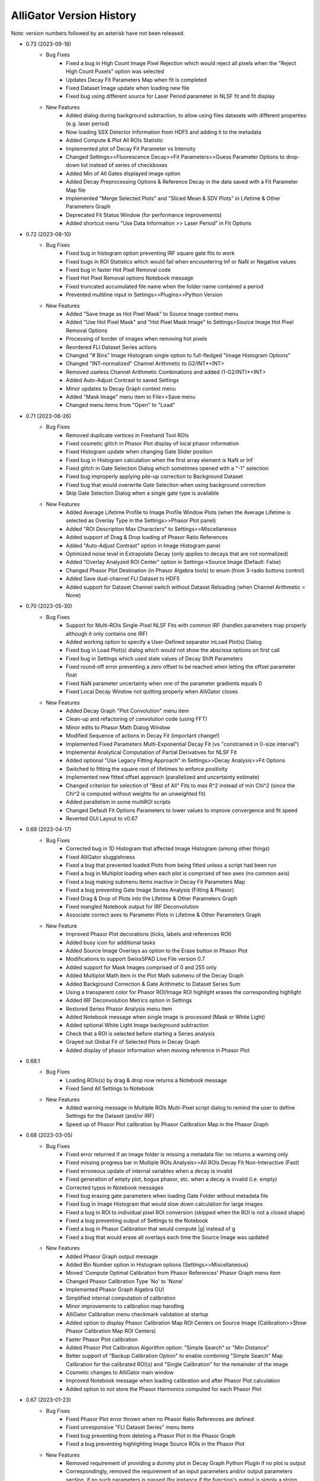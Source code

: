 .. _alligator-version-history:

.. Replace tabs with 4 space characters in the .txt version of this file
.. Remove tab/space in empty lines
.. Process with Tools_Format Version History .rst.vi

AlliGator Version History
=========================

Note: version numbers followed by an asterisk have not been released.

* 0.73 (2023-09-18)
    - Bug Fixes
        + Fixed a bug in High Count Image Pixel Rejection which would reject all pixels when the "Reject High Count Puxels" option was selected
        + Updates Decay Fit Parameters Map when fit is completed
        + Fixed Dataset Image update when loading new file
        + Fixed bug using different source for Laser Period parameter in NLSF fit and fit display

    - New Features
        + Added dialog during background subtraction, to allow using files datasets with different properties (e.g. laser period)
        + Now loading SSX Detector Information from HDF5 and adding it to the metadata
        + Added Compute & Plot All ROIs Statistic
        + Implemented plot of Decay Fit Parameter vs Intensity
        + Changed Settings>>Fluorescence Decay>>Fit Parameters>>Guess Parameter Options to drop-down list instead of series of checkboxes
        + Added Min of All Gates displayed image option
        + Added Decay Preprocessing Options & Reference Decay in the data saved with a  Fit Parameter Map file
        + Implemented "Merge Selected Plots" and "Sliced Mean & SDV Plots" in Lifetime & Other Parameters Graph
        + Deprecated Fit Status Window (for performance improvements)
        + Added shortcut menu "Use Data Information >> Laser Period" in Fit Options


* 0.72 (2023-08-10)
    - Bug Fixes
        + Fixed bug in histogram option preventing IRF square gate fits to work
        + Fixed bugs in ROI Statistics which would fail when encountering Inf or NaN or Negative values
        + Fixed bug in faster Hot Pixel Removal code
        + Fixed Hot Pixel Removal options Notebook message
        + Fixed truncated accumulated file name when the folder name contained a period
        + Prevented multiline input in Settings>>Plugins>>Python Version

    - New Features
        + Added "Save Image as Hot Pixel Mask" to Source Image context menu
        + Added "Use Hot Pixel Mask" and "Hot Pixel Mask Image" to Settings>Source Image Hot Pixel Removal Options
        + Processing of border of images when removing hot pixels
        + Reordered FLI Dataset Series actions
        + Changed "# Bins" Image Histogram single option to full-fledged "Image Histogram Options"
        + Changed "INT-normalized" Channel Arithmetic to G2/INT*<INT>
        + Removed useless Channel Arithmetic Combinations and added (1-G2/INT)*<INT>
        + Added Auto-Adjust Contrast to saved Settings
        + Minor updates to Decay Graph context menu
        + Added "Mask Image" menu item to File>>Save menu
        + Changed menu items from "Open" to "Load"

* 0.71 (2023-06-26)
    - Bug Fixes
        + Removed duplicate vertices in Freehand Tool ROIs
        + Fixed cosmetic glitch in Phasor Plot display of local phasor information
        + Fixed Histogram update when changing Gate Slider position
        + Fixed bug in Histogram calculation when the first array element is NaN or Inf
        + Fixed glitch in Gate Selection Dialog which sometimes opened with a "-1" selection
        + Fixed bug improperly applying pile-up correction to Background Dataset
        + Fixed bug that would overwrite Gate Selection when using background correction
        + Skip Gate Selection Dialog when a single gate type is available

    - New Features
        + Added Average Lifetime Profile to Image Profile Window Plots (when the Average Lifetime is selected as Overlay Type in the Settings>>Phasor Plot panel)
        + Added "ROI Description Max Characters" to Settings>>Miscellaneous
        + Added support of Drag & Drop loading of Phasor Ratio References
        + Added "Auto-Adjust Contrast" option in Image Histogram panel
        + Optimized noise level in Extrapolate Decay (only applies to decays that are not normalized)
        + Added "Overlay Analyzed ROI Center" option in Settings->Source Image (Default: False)
        + Changed Phasor Plot Destination (in Phasor Algebra tools) to enum (from 3-radio buttons control)
        + Added Save dual-channel FLI Dataset to HDF5
        + Added support for Dataset Channel switch without Dataset Reloading (when Channel Arithmetic = None)

* 0.70 (2023-05-30)
    - Bug Fixes
        + Support for Multi-ROIs Single-Pixel NLSF Fits with common IRF (handles parameters map properly although it only contains one IRF)
        + Added working option to specify a User-Defined separator inLoad Plot(s) Dialog
        + Fixed bug in Load Plot(s) dialog which would not show the abscissa options on first call
        + Fixed bug in Settings which used stale values of Decay Shift Parameters
        + Fixed round-off error preventing a zero offset to be reached when letting the offset parameter float
        + Fixed NaN parameter uncertainty when one of the parameter gradients equals 0
        + Fixed Local Decay Window not quitting properly when AlliGator closes

    - New Features
        + Added Decay Graph "Plot Convolution" menu item
        + Clean-up and refactoring of convolution code (using FFT)
        + Minor edits to Phasor Math Dialog Window
        + Modified Sequence of actions in Decay Fit (important change!)
        + Implemented Fixed Parameters Multi-Exponential Decay Fit (vs "constrained in 0-size interval")
        + Implemental Analytical Computation of Partial Derivatives for NLSF Fit
        + Added optional "Use Legacy Fitting Approach" in Settings>>Decay Analysis>>Fit Options
        + Switched to fitting the square root of lifetimes to enforce positivity
        + Implemented new fitted offset approach (parallelized and uncertainty estimate)
        + Changed criterion for selection of "Best of All" Fits to max R^2 instead of min Chi^2 (since the Chi^2 is computed without weights for an unweighted fit)
        + Added parallelism in some multiROI scripts
        + Changed Default Fit Options Parameters to lower values to improve convergence and fit speed
        + Reverted GUI Layout to v0.67

* 0.69 (2023-04-17)
    - Bug Fixes
        + Corrected bug in 1D Histogram that affected Image Histogram (among other things)
        + Fixed AlliGator sluggishness
        + Fixed a bug that prevented loaded Plots from being fitted unless a script had been run
        + Fixed a bug in Multiplot loading when each plot is comprised of two axes (no common axis)
        + Fixed a bug making submenu items inactive in Decay Fit Parameters Map
        + Fixed a bug preventing Gate Image Series Analysis (Fitting & Phasor)
        + Fixed Drag & Drop of Plots into the Lifetime & Other Parameters Graph
        + Fixed mangled Notebook output for IRF Deconvolution
        + Associate correct axes to Parameter Plots in Lifetime & Other Parameters Graph

    - New Feature
        + Improved Phasor Plot decorations (ticks, labels and references ROI)
        + Added busy icon for additional tasks
        + Added Source Image Overlays as option to the Erase button in Phasor Plot
        + Modifications to support SwissSPAD Live File version 0.7
        + Added support for Mask Images comprised of 0 and 255 only
        + Added Multiplot Math item in the Plot Math submenu of the Decay Graph
        + Added Background Correction & Gate Arithmetic to Dataset Series Sum
        + Using a transparent color for Phasor ROI/Image ROI highlight erases the corresponding highlight
        + Added IRF Deconvolution Metrics option in Settings
        + Restored Series Phasor Analysis menu item
        + Added Notebook message when single image is processed (Mask or White Light)
        + Added optional White Light Image background subtraction
        + Check that a ROI is selected before starting a Series analysis
        + Grayed out Global Fit of Selected Plots in Decay Graph
        + Added display of phasor information when moving reference in Phasor Plot

* 0.68.1
    - Bug Fixes
        + Loading ROIs(s) by drag & drop now returns a Notebook message
        + Fixed Send All Settings to Notebook

    - New Features
        + Added warning message in Multiple ROIs Multi-Pixel script dialog to remind the user to define Settings for the Dataset (and/or IRF)
        + Speed up of Phasor Plot calibration by Phasor Calibration Map in the Phasor Graph

* 0.68 (2023-03-05)
    - Bug Fixes
        + Fixed error returned if an image folder is missing a metadata file: no returns a warning only
        + Fixed missing progress bar in Multiple ROIs Analysis>>All ROIs Decay Fit Non-Interactive (Fast)
        + Fixed erroneous update of internal variables when a decay is invalid
        + Fixed generation of empty plot, bogus phasor, etc. when a decay is invalid (i.e. empty)
        + Corrected typos in Notebook messages
        + Fixed bug erasing gate parameters when loading Gate Folder without metadata file
        + Fixed bug in Image Histogram that would slow down calculation for large images
        + Fixed a bug in ROI to individual pixel ROI conversion (skipped when the ROI is not a closed shape)
        + Fixed a bug preventing output of Settings to the Notebook
        + Fixed a bug in Phasor Calibration that would compute |g| instead of g
        + Fixed a bug that would erase all overlays each time the Source Image was updated

    - New Features
        + Added Phasor Graph output message
        + Added Bin Number option in Histogram options (Settings>>Miscellaneous)
        + Moved 'Compute Optimal Calibration from Phasor References' Phasor Graph menu item
        + Changed Phasor Calibration Type 'No' to 'None'
        + Implemented Phasor Graph Algebra GUI
        + Simplified internal computation of calibration
        + Minor improvements to calibration map handling
        + AlliGator Calibration menu checkmark validation at startup
        + Added option to display Phasor Calibration Map ROI Centers on Source Image (Calibration>>Show Phasor Calibration Map ROI Centers)
        + Faster Phasor Plot calibration
        + Added Phasor Plot Calibration Algorithm option: "Simple Search" or "Min Distance"
        + Better support of "Backup Calibration Option" to enable combining "Simple Search" Map Calibration for the calibrated ROI(s) and "Single Calibration" for the remainder of the image
        + Cosmetic changes to AlliGator main window
        + Improved Notebook message when loading calibration and after Phasor Plot calculation
        + Added option to not store the Phasor Harmonics computed for each Phasor Plot


* 0.67 (2023-01-23)
    - Bug Fixes
        + Fixed Phasor Plot error thrown when no Phasor Ratio References are defined
        + Fixed unresponsive "FLI Dataset Series" menu items
        + Fixed bug preventing from deleting a Phasor Plot in the Phasor Graph
        + Fixed a bug preventing highlighting Image Source ROIs in the Phasor Plot

    - New Features
        + Removed requirement of providing a dummy plot in Decay Graph Python Plugin if no plot is output
        + Correspondingly, removed the requirement of an input parameters and/or output parameters section, if no such parameters is passed (for instance if the function's output is simply a string output to the Notebook, or a file, etc.)
        + Supports sending plots to other graphs than the Decay Graph (except the Phasor Graph)
        + Changed example Python Plugins script file names to XXX_Example.py to make it clear they are only examples
        + Added option to precede a Python Plugin idem menu by a separator, by starting the function's name with an underscore
        + Better error reporting for Python Plugins
        + Added "Process Multiple Plots" submenu to Decay Graph as a Python Script. First function: Linear Combination (Selected Plots).
        + Added Abort button and Progress Bar during FLI Dataset saving
        + Improved Notebook message after FLI Dataset saving
        + Made AlliGator window resizeable to allow larger Source Image display
        + Added New Decay plot message
        + Drag & Drop of files (or folder of images) still works but the target is now the Source Image (not any random location in the main AlliGator window). This works for both FLI Datasets (or Dataset Series) and plots, ROIs, phasor plots, calibration, etc. All should be dragged and dropped in the Source Image. AlliGator will figure out what type of file they are and dump them in the appropriate object.

* 0.66 (2022-12-31)
    - Bug Fix
        + Fixed a bug in Python Plugins.zipped archive preventing from updating outdated Plugins
    - New Features
        + Added Compute Average Lifetime to Decay Graph>>Process Plot menu
        + Added Average Lifetime Options to Settings>>Fluorescence Decay>>Advanced Decay Analysis
        + Added Positive constraint on extracted IRF, by replacing negative values Y by a normally distributed values in N(0,|Y|/3)
        + Added option to use a smoothed metrics for Optimal IRF Extraction
        + Added corresponding Savitzky-Golay parameters in Settings (Number of Side Points, Polynomial Order)
        + Added "Create Complementary ROI" function in the Source Image>>ROIs context menu
        + Added "[0-1]-Normalize Decay" option in Settings>>Fluorescence Decay>>Decay Pre-Processing and as a function in Decay Graph>>Process Plot context menu
        + Added "All ROIs Average Lifetimes" to FLI Dataset menu

* 0.65 (2022-12-15)
    - Bug Fix
        + Syntax error in Python Plugin doesn't crash Python session anymore (a LabVIEW bug)
    - New Features
        + Improved Error and Warning reporting for Python Plugins
        + The demo Python Plugins coming with a new version are not reinstalled after the first run, allowing the user to remove them

* 0.64 (2022-12-04)
    - Bug Fixes
        + Unknown error in Python is now followed by an automatic reset of the Python session
        + Fixed issues with passing String or Path parameter to Python Plugin
    - New Features
        + Support for Python Plugin in Analysis>>Decay Graph and Analysis>>Source Image menus
        + Support for Python plugin user-input parameter description
        + New installation does not overwrite Python Plugin files if they are newer than the version provided with the installer (kept in the data folder as a zip archive)

* 0.63 (2022-11-26)
    - Bug Fixes
        + Fixed bug in ROI Manager which showed a warning when the selected ROI ID > 10,000 (should only occur if 'Show All ROIs' is selected)
        + Check the Clipboard content before trying to paste it in the Plot Editor
    - New Features (Python Plugins API)
        + A script's target is defined in the script itself, not by the location of the script in a folder hierarchy (the latter is now ignored to give more freedom to users).
        + Implemented modified version of Python plugin interface using named tuples to pass core data in and out of Decay Graph plugins
        + Implemented additional returned dictionary to pass additional information back to AlliGator (including updates of AlliGator parameters)
        + Added "Python Plugins" button in Settings>>Plugins to open the Plugins folder
        + Changed installation directory to C:\Users\UserName\AppData\Local in order to not require Administrator rights to install AlliGator or to modify files in the Python Plugins folders
        + Added support for insertion of plugins in window menus and object menus, with one insertion point max per location
        + Added alligator.py type definition file
        + Changed Python plugin syntax to use ### for all lines intended for AlliGator decoding
        + Modified Output section to be similar to the Input section
    - Other New Features
        + Removed Ctrl+V shortcut to paste the Clipboard in Plot Editor
        + Added 256 characters limit to ROI description output to Notebook (inactive in verbose mode)
        + Removed separate shortcut Ctrl+Shift+R for "Reload FLI Dataset Series" and used it instead to open the Image ROI Manager

* 0.62.2 (2022-11-08)
    + Minor Improvement
        + Improved Background Subtraction File compatibility and better warning dialog

* 0.62.1 (2022-11-04)
    - New Features
        + Reverted to Toeplitz Matrix inversion method for deconvolution
        + Added IRF Optimization parameters to Notebook output
        + Changed IRF Optimization range parameter to ns instead of fraction of range center

* 0.62 (2022-11-02)
    - Bug Fixes
        + Fixed bug in Extrapolate Decay (failed when large vertical offset was present)
        + Fixed bug where Plot Extrapolation failed for a normalized decay
        + Fixed display glitch in Settings >> Gates to Keep
    - New Features:
        + Added Export Plot and Data options in IRF Extraction parameters
        + Improved Optimal IRF extraction criteria
        + Changed display of Python plugin scripts and functions in menus by replacing all underscore characters by spaces
        + Changed the way a plot is passed to a Python plugin: instead of two 1D-arrays, a single 2 x N array is used
        + Added support for Python plugins acting on FLI Dataset (Analysis>>FLI Dataset menu)

* 0.61 (2022-10-23)
    - Bug Fixes
        + Fixed a bug that added a carriage return in the name of extrapolated decay plots (which prevented saved plots to be properly loaded)
        + No Notebook message is output if plot rebinning cancelled
        + Fixed a few Notebook output formatting issues
        + Fixed error returned when a series of HDF5 dataset missing individual timestamps was selected
        + Fixed Files->Load menu bugs (menu items were not active)
        + Removed a number of error messages returned when the user cancels a file selection
        + Fixed a glitch in the dialog for Multi-ROI single Pixle analysis scripts
    - New Features
        + Source Image Settings: Added option to remove hot pixels when loading SSx datasets
        + Decay Graph: Edited menus (Decay -> Plot)
        + Decay Graph: Better plot names and support for imported files without abscissa column
        + Decay Graph: Added "Rebin Plot" menu item
        + Decay Graph: Modified algorithm to extract IRF from decay with known lifetime, and added automatic smoothing and removal of outliers at the beginning of the IRF
        + Fluorescence Decay Settings>>Advanced Analysis: Added new IRF extraction options
        + Added average lifetime information for 2-Exp fit in Notebook output

* 0.60.4 (2022-08-18)
    - Bug Fixes
        + Fixed "Save All/Selected Phasor Plots" Phasor Graph menu items
        + Fixed bug preventing Single Phasor Calibration Load/Save/Clear menu items to work
        + Fixed bug preventing from loading Single Phasor Calibration or Phasor Calibration Series if the frequency was identical to the current one (should be the opposite. Worked fine for Calibration Map)
        + Fixed issue with Series Phasor Analysis missing corresponding metadata

* 0.60.3 (2022-08-15)
    - Bug Fixes
        + Restored "Export Add'l Phasor Plots Data (ASCII)" menu of Phasor Graph
    - New Features
        + Grouped basic phasor plot save functions under "Save Plots (ASCII)" sub-menu
        + Grouped phasor plot save functions under "Save Phasor Plots (.phplot)" sub-menu

* 0.60.2 (2022-08-13)
    - Bug Fixes
        + Fixed display glitches in Multi-ROIs Single-Pixel Analysis dialog window
        + Speed up of Phasor Information Display in Phasor Plot when shift-hovering over the Source Image with the mouse
    - New Feature
        + Replaced "Phasor Ratio Calculation" checkbox by "Phasor Ratio Type" radio buttons: Intensity-weighted or Amplitude-weighted

* 0.60.1 (2022-08-04)
    - Bug Fix
        + Fixed bug that would not display the newly added file in the Batch Export Window

* 0.60 (2022-08-03)
    - Bug Fixes
        + Fixed bug in Image Python Plugin handling of output image
        + Fixed error generated when loading single TIFF Images of different size in succession
        + Fixed bug in Image Type selection (which would allow selecting a non-existing image)
        + Removed the (bogus) ability to drop an ASCII plot in the Phasor Graph. Only phplot files (Phasor Plot Data) can be imported in the Phasor Graph
        + Removed bogus Lifetime plot created when performing Data Series Phasor Analysis
        + Fixed bug that would erase the last Phase Lifetime plot when performing a new Data Series Phasor analysis
    - New Features
        + Modified Mask Image to ROIs to allow handling binary images (as was the case up to now) as well as "labeled" mask images
        + Removed "Export Phasor Graph Data" menu items (they were equivalent to "Save Phasor Plot" items, now renamed "Save Phasor Plot Data") to disambiguate them from the standard ASCII plot menu items ("Save Plot(s)").
        + Added option to use the current phasor calibration/IRF(s) for Multi-ROI Single-Pixel Phasor or NLSF Analysis script

* 0.59 (2022-08-01)
    - Bug Fixes
        + Fixed bug generated when loading single TIFF Images of different size in succession
        + Fixed Sticky Help Ballon in Batch Export Window
    - New Features
        + Added support for 16-bit Mask Image
        + Modified Mask Image to ROIs to allow handling binary images (as up to now) as well as labeled mask images
        + Added "Paste Plot(s) from Clipboard" in Decay Graph and other Graphs

* 0.58 (2022-07-28)
    - Bug Fix
        + Added missing "SYNC Period" in exported HDF5 files
    - New Features
        + Added (optional) Help Balloon in Batch Export Window
        + Implementation of Multiframe loading and batch exporting (ptu files)
        + Added "Dataset Timestamp" field in AlliGator HDF5 File format v0.6.1
        + Added warning dialog when requesting to "Show All ROIs" when N > 10,000
        + Optimization of ROI to Pixel ROIs action

* 0.57 (2022-07-21)
    - Bug Fixes
        + Fixed bug in Phasor Graph->Export Phasor Plot(s) Data, which would not output the full header line
        + Fixed initialization of "Gates to Use" parameter in Settings->Data Information
        + Fixed "jumping" scrollbar in Notebook
        + Fixed disappearing selection when using context menu in Notebook
    - New Features
        + Code refactoring for loading/closing speed up
        + Added font size options in Notebook

* 0.56.4 (2022-07-17)
    - Bug Fixes
        + Fixed display of calibrated L_N[W] SEPL
        + Fixed bug in loading "Gate Separation" for Becker & Hickl .std files
        + Fixed a bug in "Skip Gate" file loading options, which was swapping "start" and "end" values

* 0.56.3 (2022-06-30)
    - Bug Fix
        + Deprecated "Whole Image Phasor Scatter Plot" in Analysis->Phasor Graph, as it is now done by selecting a ROI encompassing the whole image and converting it to single-pixel ROIs, followed by Analysis->Dataset->Multiple ROIs Analysis->All ROIs Phasor Analysis->Non-Interactive (Fast) [Ctrl+Shift+A]

* 0.56.2 (2022-06-29)
    - Bug Fix
        + Fixed a bug preventing updating the SEPL harmonic frequency
    - New Features
        + Added context menu item to SEPL:Harmonic Frequency to set it to the Dataset Phasor Frequency
        + Default IRF period is now 12.5 ns (used to be 0, resulting in no SEPL being plotted for anything but the UC option)

* 0.56.1 (2022-06-27)
    - Bug Fix
        + Fixed a bug which would not properly update the Reference Lifetime Indicators in the Phasor Graph panel
    - New Features
        + Updated "# Gates" parameter description to explain that it is ignored in most cases

* 0.56 (2022-06-26)
    - Bug Fixes
        + Fixed bug in Sum of Datasets
        + Fixed bug related to gate arithmetic in case of single gate datasets
        + Fixed bug in Gate Name storage after user selection dialog
        + Fixed bogus first Intensity Time Trace point in Phasor Series Analysis
        + Fixed unneeded ROI output to Notebook when Decay Graph & Phasor Graph are inactive
        + Fixed "sticky" Series Slide when loading an indiviual dataset
        + Fixed "busy" icon and UI sluggishness when adjusting Image Histogram cursors
        + Fixed Image Contrast Image Type
        + Fixed incorrect SEPL plot name in Phasor Graph
        + Fixed a bug in "ROI to single pixel ROIs" which would not remove the original ROI unless it was the first in the list
        + Fixed bug preventing loading FLI dataset files of different type during a single AlliGator session
        + Fixed released .ini file
        + Removes -Inf, Inf and NaN values from the Image Histogram
        + Removes -Inf & +Inf Sum of All Gates pixel values from ROI Decay calculation
        + Does not create empty decay plots (when no valid pixels)
        + Fixed UI update issues (busy icon, status message, file path controls, SS3 gate selection, etc.)

    - New Features
        + Added Splash Screen on launch and shutdown
        + ms precision for date/time stamps in Notebook messages
        + Added dialog when loading single image (Mask or White Light)
        + Reorganized AlliGator menu bar
        + Removed "Average Dataset Sum" checkbox in Settings->Source Image (replaced by two menu items in Analysis->Dataset Series
        + Added option to save a "Phase Lifetime vs X" scatter plot during "Multi-ROI Single Pixel Phasor Analysis", where X is in {None, Total Intensity, Background-subtracted Intensity, Amplitude, Background, Fitted Lifetime (Bkgd Subtraction)}
        + AlliGator file loading refactoring to support dual-channel dataset
        + Removed Import I/m/phi dataset from File menu
        + Renamed Other Files->Open White Light Image and Open Mask Image to Other Files->8- or 16-bit White Light Image and 8-bit Mask Image
        + Added Python plugin support for Source Image & Decay Graph
        + Added Settings->Plugins panel
        + Added "Export JSON String to Clipboard" right-click menu item to Settings controls (this string being used to pass each parameter to Python plugins).
        + Added "Send" AlliGator Parameters JSON Strings to Clipboard button in the Settings->Plugins tab
        + Implemented support for internal AlliGator parameter passing to Python Plugins in addition to user-specified parameters
        + Added support for python doc string and sending them to the Notebook when using the 'H' key pressed while selecting a plugin menu item

* 0.55 (2022-05-13)
    - Bug Fixes
        + Fixed Image Histogram failure when NaN pixel values were encountered
        + Fixed bug in "Define Shortest Lifetime as" Settings which would always set it to Reference 1
    - New Features
        + Added G2/INT*max(INT) gate arithmetic option

* 0.54 (2022-05-12)
    - New Features
        + Added "Define Shortest Lifetime as" (Reference 1, Reference 2) radio button to Settings->Phasor Graph window to tell how to define which reference is 1 or 2 when using UC/Fit intersection or Minor/Major Axis/UC Intersection in either Phasor Plot or Phasor Graph

* 0.53.1 (2022-05-10)
    - Bug Fixes
        + Fixed erroneous saving of Phasor Plot image with overlay irrespective of the selected option
        + Fixed erroneous Decay Name when using File Background correction (was set to the background file name)
        + Fixed erroneous Dataset Information when using File Background correction (showed background file information: now shows both)


* 0.53 (2022-05-07)
    - Bug Fixes
        + Removed Graph Index Display because of conflict with plot identification

    - New Features
        + Implemented 1-Normalize, Shift and Fold decay in the Decay Graph context menu

* 0.52 (2022-05-05)
    - Bug Fixes
        + Fixed a bug in 2-Exp Fit which converted it into a 1-Exp fit
        + Fixed a bug in the Drag & Drop behavior of the ROI Managers
        + Fixed a bug in Settings>>Fluorescence Decay>>Decay Pre-Processing, which did not preserve either the Pile-up Correction flag or the Max Value.
        + Corrected Example String in single variable and 2-variables formula input dialogs
        + Fixed update bug in Plot Editor "Fill Array with Ramp" dialog
        + Fixed a bug in Export Phasor (multiple) Plot Data to ASCII where the header might be incomplete
        + Fixed longstanding bug in Phasor Plot computation when decay pre-processing is selected

    - New Features
        + Added Gate Arithmetic Enum to combine SS3 gates: None, INT-G2, (<INT>+INT)/2-G2, G2+(<INT>-INT)/2
        + Moved Background File Subtraction parameters from Decay pre-processing to Data Information
        + Added Plot Legend Index Display to Graphs to complement scrollbar
        + Fixed missing Notebook message when saving images with overlay
        + Fixed ambiguity when saving SGL image to 16-bit TIFF

* 0.51 (2022-03-07)
    - Bug Fixes
        + Fixed Error in reduced Chi2 expression (Chi2/DOF, was Chi2/N)
        + Fixed NLSF Fit
        + Fixed Notebook backup issues with new logic and added message bar at the bottom to inform on most recent backup

    - New Features
        + Upgraded to LabVIEW 2021 SP1
        + Changed Fit Weight option from boolean to enum (unweighted, 1/Variance, Best of Both)
        + Uses normalized decay fit internally but returns scaled parameters
        + Now outputs correct reduced Chi2 in Notebook (was RMSE)
        + Outputs Guess Parameters even if fit fails
        + Added Gate Names ring control to Settings (for multigate FLI datasets such as encountered in SS3)
        + Added export of intensity and amplitude-phasor ratio and average lifetiem in export tool
        + Implemented Batch Conversion to HDF5 and TIFF series

* 0.50 (2022-01-31)
    - New Features
        + Added ProcessID to Notebook backup file name to distinguish between processes
        + Added "Live" Highlight of Source Image pixels in Phasor ROI (H key pressed while moving selected ROI in Phasor Plot)

* 0.49 (2022-01-30)
    - New Features
        + Replaced Image Sum readout in nested loops by Array indexing (Image Sum array created upon creation)
        + Implemented # Logical Processors Used in Settings, in order to control CPU usage for resource-demanding functions such as NLSF
        + Compares unweighted & weighted fit results when weighted fit is requested, returning the best of both

* 0.48.4 (2022-01-14)
    - Bug Fixes
        + Fixed bug in Clear Graph in Histogram Windows

    - New Features
        + Added LED indicator when IRF options have been defined in Multi-ROI Single-Pixel Scripts
        + Added Set Options button (and LED) for dataset (for consistency)
        + Added message to Notebook after saving it (if it fails, a warning is printed)
        + Updates Parameter Range when changing selected parameter in Decay Fit Parameter Map

* 0.48.3 (2022-01-14)
    - Bug Fixes
        + Fixed transition from Accumulated to Single File and back
        + Fixed bug that prevent intensity time trace from being computed when no decay pre-processing options were selected

* 0.48.2 (2022-01-11)
    - Bug Fixes
        + Fixed ROI Statistics error when at least one of the pixel value is negative (now removed from SNR statistics)
        + Fixed ROI Color update at startup
        + Fixed bug in "Export ROI Data as ASCII" and "Export All ROIs Data as ASCII" in Decay Fit Parameter Map

* 0.48.1 (2022-01-08)
    - Bug Fixes
        + Fixed a bug in Sum All Datasets in Series that prevented it from working
        + Notebook fails to save when path is longer than 259 characters

* 0.48 (2022-01-07)
    - Bug Fixes
        + Fixed a bug which prevented the "Save As..." menu of the Notebook to work
        + Fixed a bug in the Notebook that made it non-persistent

    - New Features
        + Switched to HDF5 format for IRFs & Fit Data Map
        + Lifetime Analysis panel renamed Lifetime & Other Parameters Analysis
        + Image ROIs (stored in the ROI Manager) are now shown in the Decay Fit Parameter Map
        + Support for exporting Selected ROI(s), All ROIs or All Map Data to Lifetime & Other Parameters Analysis Graph
        + Replaced Phasor Calibration checkboxes replacement by Pull-down menu
        + Added ROI ID selection and corresponding UI
        + Implemented Multi-ROIs Single-Pixel NLSF Analysis Script & Implemented Multi-ROIs Single-Pixel Phasor Analysis Script
        + Added IRFs & Fit Data Map export
        + Implemented single ROI pixel-wise phasor calculation and phase lifetime export
        + Added "Delete All Unselected ROIs" to ROI Manager and Image context menu
        + Changing the selected ROI (in Source ROI Manager) updates the Local Decay Graph window if the ROI is a point
        + IRF number does not need to be identical to decay number in All ROIs Decay Fit (No-interactive, fast, Individual IRF)
        + Added "Fold Decay" preprocessing option (parameter: # Folds)
        + Added Analysis>>Series Analysis>>Show Dataset Series Sum menu item
        + Updated Settings parameters change triggering Phasor Plot update flag (background-correction related parameters)
        + Added Histogram Options to Settings>>Miscellaneous: used for scripts
        + Added Export All Maps Data as ASCII menu item to Decay Fit Parameter Map
        + Added "Export ROI Data as ASCII" and "Export All ROIs Data as ASCII" menu items
        + Implemented IRF Options in NLSF/Phasor Script
        + Added Color Boxes to Select ROI Color for Source Image/Phasor Plot and Decay Fit Parameter Map
        + Linked Decay Fit Parameter Map ROI to Source Image ROI

* 0.47 (2021-12-18)
    - New Features
        + Added mode, median and SNR statistics to ROI Statistics output to Notebook
        + Added option to use a First Gate index larger than Last Gate index when using the "Gates to Keep" option. In that case, the gate images (F, F+1, ..., N-1) are loa

* 0.46 (2021-12-11)
    - New Features
        + Changed Phasor Graph menu item: Phase Lifetime Trajectory >> Phase Lifetime Series
        + Added Save Phasor Plot Add'l Data submenu: Save Single Phasor Plot Add'l Data, Export Selected Phasor Plots Add'l Data, Export
        + Added Export Single Phasor Plot Data, Export Selected/All Phasor Plots Data

* 0.45.2 (2021-12-03)
    - New Features
        + Updated dialog window message when exporting average lifetime map from Phasor Plot

* 0.45.1 (2021-12-01)
    - New Features
        + Tweaked amplitude fit parameters adjustment when selecting "Use Last Fitted Parameters"
        + Changed IRF normalization for convolution so that its integral is equal to 1 => fitted parameters (baseline, amplitudes) are accordingly rescaled
        + Removed a few innocuous error messages showing up in verbose error mode

* 0.45 (2021-11-30)
    - Bug Fixes
        + Fixed update of Phasor Ratio References with Phasor Frequency (Phasor Plot & Phasor Graph)
        + Fixed a bug in Extrapolate Decay as part of Pre-Processing (Head & Tail fractions were reversed)

    - New Features
        + Changed UI behavior of "Clear Source Image Overlay" and "Clear Phasor Overlay" buttons, by removing adjacent checkmarks and moving all options to right-click menu. See context help for description.
        + Added option to define the Phasor Ratio References by Phase Lifetime value (in Phasor Graph)
        + Added dashed line connecting references in Phasor Plot
        + Added support for decay pre-processing in the Local Decay Window
        + Changed style of warnings in Notebook
        + Implemented baseline and amplitude fit parameters adjustment when selecting "Use Last Fitted Parameters"

* 0.44.3 (2021-11-12)
    - Bug Fixes
        + Fixed Calibration Map change detection, resulting in subsequent speed up of phasor plot update'
        + Fixed bug preventing loading of Calibration, Calibration Series or Calibration Map

    - New Features
        + Changed the Phasor Ratio/Amplitude output from f2 to f1 (fraction of reference 1). The other derived quantities (e.g. average lifetime) were computed correctly and therefore remain unchanged. This definition is now made clear in Notebook outputs or indicator captions.
        + Changed some default Fit Options Termination Criteria (1E+/-6 -> 1E+/-9) to improve convergence

* 0.44.2 (2021-11-11)
    - Bug Fixes
        + Fixed fit parameters map file loading error
        + Fixed error when drag & dropping plot when the visible Graph does not support drag & dropping
        + Fixed bug in 2-Exp NLSF introduced in v0.42

    - New Features
        + Minor menu edits
        + Added Fit Options & Parameters to IRFs & Fit Data Map output

* 0.44.1 (2021-11-07)
    - Bug Fixes
        + Fixed missing Pixel-Normalize Decay step in Phasor Array Calculation
        + Fixed problem with computing Phasor Plot when a large number of ROIs is defined

* 0.44 (2021-11-06)
    - Bug Fixes
        + Minor fixes to handling of Fit Parameter Constraints/Guess Parameters and Displayed Fit Parameters arrays in Settings>>Fluorescence Decay>>Fit Parameters
        + Fixed cases where no ROI exists

    - New Features
        + Opens the Notebook on startup
        + Added Major/Minor Axis option in UC Intersection in Phasor Plot and Phasor Graph
        + Added Linear Fit - UC Intersection in Phasor Pot
        + Changed Phasor Plot Reference manipulation approach: now uses keyboard key 1 and 2 to select reference 1 and 2, the buttons being highlighted when used
        + Added "Selected Phasor Plot ROI(s)" and "All Phasor Plot ROIs" option to analyze the Phasor Plot (e.g. Reference calculation)
        + Added Selected Phasor Plot ROI(s)" and "All Phasor Plot ROIs" option for Linear Fit/UC intersections
        + Added support for Phasor Plot ROI file Drag & Drop

* 0.43 (2021-11-03)
    - New Features
        + Added "Selected Image ROI(s)" and "All Image ROIs" option to compute the Phasor Plot
        + Simplified phasor plot computation
        + Implemented faster smoothing algorithm (at the expense of less accurate pixel rejection)
        + Added option for smoothing algorithm
        + Added "Phasor Ratio Color-Coded Quantity" parameter in Phasor Plot Settings, to select between Phasor Ratio and Average Lifetime when overlaying the phasor plot results onto the Source Image
        + Export of Phasor Ratio Map and Average Lifetime Map added to Phasor Plot contextual menu

* 0.42.3 (2021-10-29)
    - Bug Fixes
        + Fixed bug in Gates to skip/Gates to keep calculation

* 0.42.2 (2021-10-27)
    - Bug Fixes
        + Corrected bug in amplitude weighted average phase lifetime calculation (Phasor Graph)
        + Fixed non-functioning "Save Phasor Plot Image with Overlay" menu item (Phasor Plot)

* 0.42.1 (2021-10-21)
    - Bug Fixes
        + .ptu loading files touch-up (inlining, code separated from VI, shift register initialization) to improve performance
        + Fixed default filename when exporting HDF5 dataset

* 0.42 (2021-10-158)
    - Bug Fixes
        + Fixed a bug in Fit Function weight calculations

    - New Features
        + Added "Define Gates to Keep" option (in addition to Gates to Skip)
        + Removed Error in NL Fit if the Hessian cannot be inverted
        + Fit Options are now used throughout AlliGator (e.g. Histogram)

* 0.41 (2021-10-10)
    - Bug Fixes
        + Fixed Drag & Drop of folder of folder of gate images

    - New Features
        + Removed White Light Image Histogram (fusioned with Fluorescence Image Histogram)
        + Support for Drag & Drop of Mask, White Light Image
        + Support for Drag & Drop of individual Phasor Plot (phplot) in Phasor Graph
        + Support for Drag & Drop of calibration, calibration series & calibration map
        + Support for Drag & Drop of IRFs & Fit Data files

* 0.40.1 (2021-10-08)
    - Bug Fixes
        + Fixed a bug in Compute Average Phasor (Selected Plots) that would remove the first selected plot if the UC was not selected

    - New Features
        + Modified zero-weight replacement to use interpolated values whenever possible (instead of 1)
        + Added Average Lifetime to Phasor Plot & Phasor Graph display and Notebook output when references are defined

* 0.40 (2021-10-07)
    - New Features
        + Added transparent option for Phasor Plot References and Boundary
        + Added Phase Lifetime SDV output for Average Phasor (as well as Modulus and SDV)
        + Added Compute Average Phasor (Selected Plots) to Phasor Graph
        + Added Phasor Ratio (or Amplitude Ratio if selected) as Notebook output for the previous operations

* 0.39.4 (2021-10-06)
    - Bug Fixes
        + Fixed context menu for phasor frequency and initialization in SEPL Settings

    - New Features
        + Update Phasor Frequency at startup
        + Added Reference Point Radius parameter for Phasor Plot

* 0.39.3 (2021-09-30)
    - Bug Fixes
        + Corrected a bug in Multiple ROI Analysis that could result in some ROIs' data to not be processed

* 0.39.2 (2021-09-29)
    - Bug Fixes
        + Corrected bug in Export Decay to Phasor Graph menu item added to Decay Graph

* 0.39.1 (2021-09-28)
    - New Features
        + Added Create ROI(s) from Pixel with Intensity over Min

* 0.39 (2021-09-27)
    - New Features
        + Modified description of fit parameter map parameters
        + Added Export Bounding Cursors Definition to Notebook menu item to Decay Graph
        + Bounding cursors follow multiple/all plots
        + Added separate Pile-up Correction option for Background File
        + Does not show the Create Phasor Plot Dialog if Phasor Graph is inactive
        + Added Export Decay to Phasor Graph menu item added to Decay Graph
        + Moved some items in Decay Graph menu
        + Output Decay Fit results even in case of convergence or other failure (with error message)
        + Added verbose message for ROI manipulation
        + Added more colors to Notebook
        + Force file dialog when saving IRFs & Fit Data

* 0.38.1 (2021-09-14)
    - Bug Fixes
        + Fixed bug in standard File menu based data loading

* 0.38 (2021-09-13)
    - Bug Fixes
        + Fixed a but preventing from aborting Playback
        + Fixed a bug in loading ptu files
        + Fixed a bug in Playback Script where the dataset index was not incremented
        + Fixed Natural Frequency calculation to take into account the "User Decay Pre-Processing" flag
        + Fixed progress bar display for parallel loops
        + Corrected bug in Notebook output of Phasor Plot calculation (was returning number of valid phasors instead of invalid phasors)
        + Corrected a bug in Phasor Plot calculation (phasor calibration map case) and simplified code
        + Fix bug where a background constant subtraction was not applied when computing the Phasor Plot
        + Corrected a bug in Phasor Amplitude Ratio calculation
        + Cancel in Phasor Ratio abscissa input is now handled properly
        + Fixed OpenG bug resulting in erroneous interpretation of .ptu files

    - New Features
        + Implemented drag & drop file/folder to open a file or a series
        + Added Drag & Drop of ROI definitions
        + Added support for Drag & Drop of plots
        + Added option to create new Phasor Ratio plot in input dialog window
        + Output of phasor frequency in multipoint Phasor Plot calculation
        + Improved display precision for several numeric indicators
        + Save Image or Phasor with Overlay now does not require computing any overlay
        + Made error message when no Reference Decay/IRF is found clearer (it could be due to the "Use Local IRF" checkbox being checked
        + Changed menu item from Compute Phasor Plot's Phasor Ratio to Compute Phasor Plot's Average Phasor Ratio
        + Added Phasor Plot name(s) used to compute references in Phasor Graph
        + Improved Decay Extrapolation by increasjing weight of head part in case of periodicity
        + Added overwrite warning in Notebook Save As...
        + Improved extrapolated decay (fixed NL Fit Options, head weights, shotnoise)
        + Phasor Explorer-related updates (using identical Settings Parameters for SEPL definition)
        + Added "Store Cursor-defined Head & Tail Fractions" in Decay Graph context menu (to use in automated analyses)
        + Restored Algebraic IRF deconvolution
        + Added verbose Notebook message for Phasor Ratio reference updates
        + Added "Phasor Graph Active" checkbox

* 0.37 (2021-08-16)
    - Bug Fixes
        + Corrected bug in Use Single Plot Fitted Line/UC Intersections
        + Corrected bug in Multiple Plots Fitted Line/UC intersections which include UC in the calculation
        + Update Phasor Graph line if reference is updated
        + Fixed bug in Load Plot(s) which was missing partially empty columns
        + Modified Linear Fit in Phasor Ratio Graph to encompass min and max values
    - New Features
        + Added Use Multiple Plots Fitted Line/UC Intersections to Phasor Graph contextual menu
        + Added Single Phasot Plot Phasor Ratio calculation

* 0.36 (2021-08-05)
    - Bug Fixes
        + Does not reject Phasor Plot calculation if an individual phasor cannot be computed
        + Fixed Image contrast update frequency when moving mouse in the image histogram(s) by requiring the mouse to be down for this to happen
        + Fixed Preprocess Decay checkbox impact on calculations throughout AlliGator (was partially implemented)

    - New Features
        + Added ability to view decay profile at location in Image Source
        + Added requirement to press the Left or Right Shift key for Phasor update at current location to actually update phasor information in the phasor plot panel (in order to avoid queueing too many events), when moving the mouse in either the Source Image or the Phasor Plot image

* 0.35 (2021-07-26)
    - Bug Fixes
        + Fixed Clear ROI bug in Decay Fit Parameter Map Image
        + Fixed Square Gate Fit corner case issue

    - New Features
        + Added Save/Load IRFs & Fit Data Maps
        + Added IRF to Local Decay Graph Window
        + Added Mouse Click requirement to update Local Decay Profile window
        + Added controls for Square Gate Fit Parameter Map
        + Improved Logistic Gate Fits
        + Implemented option to use local IRF for decay fits (manual)

* 0.34.4 (2021-07-23)
    - Bug Fixes
        + Fixed progress bar problem
        + Fixed Settings>>Data Information export to Notebook

* 0.34.3 (2021-07-22)
    - Bug Fixes
        + Fixed 2nd-pass fit approach in Decay Fit Parameter Map

* 0.34.2 (2021-07-22)
    - Bug Fixes
        + corrected a bug in the Decay Fit Parameter Map output for 2-Exp decays

    - New Features
        + Implemented more robust clip decay for fit
        + Added NaN check in decay before fit
        + updated definition of derived fit parameters and added better description of their definition

* 0.34.1 (2021-07-01)
    - Bug Fixes
        + Fixed bug where the periodicity option (and period) were not taken into account in "Extrapolate Decay" when extracting a decay
        + Fixed glitches in Settings>>Fluorescence Decay>>Decay Pre-Processings update of "Extrapolate Decay" options

* 0.34 (2021-06-28)
    - New Features
        + Image Profile (Windows>>Image Profile) shows the selected parameter in the Decay Fit Parameter Map. It is plotted associated with the lifetime axis (to the right). You need to draw a line on the image for this to show anything and there are some "features"  as far as the update goes, but it essentially does the job.
        + Local Decay Graph (Windows>>Local Decay Graph) shows the decay, fit and residuals at the point in the Decay Fit Parameter Map when the "Point" tool is selected (bottom of the list on the left of the map). Don't forget to adjust the Intensity Axis to show the correct range of values.

* 0.33.7 (2021-06-27)
    - Bug Fixes
        + Fixed a cosmetic bug with min/max decay parameters

    - New Features
        + Added condition to retry fit in decay fit map: R2 < 0.95

* 0.33.6 (2021-06-27)
    - Bug Fixes
        + Progress bar edits
        + Minor cosmetic changes to Decay Fit Parameter Map behavior

* 0.33.5 (2021-06-26)
    - Bug Fixes
        + Fixed bug in decay fit parameter output
        + Fixed missing Guess Parameters output to Notebook in Settings>>Export Settings to Notebook
        + Fixed Fit Parameter Map color scale update
        + Fixed missing Settings string outputs

    - New Features
        + Added Use Decay Pre-Processing Option
        + Turned back parallel computation on for decay fits
        + Added 2nd round of fits for decay fit parameter map, using successfull neighboring fits

* 0.33.3 (2021-06-24)
    - Bug Fixes
        + Fixed some newly introduced Settings memory bug
        + Fixed HDF5 Dataset Parameter saving

* 0.33.2 (2021-06-24)
    - Bug Fixes
        + Added dlls needed for h5labview in build

* 0.33 (2021-06-22)
    - Bug Fixes
        + Fixed an inactive menu item in Settings
        + Fixed error when ROI pixel is outside image
        + Fixed a bug in Fit Decay parameter passing for fitted decay calculation
        + Fixed bug where 1-Normalize Decay was ignored
        + Corrected bug in Save Plot dialog
        + Fixed bug in reading HDF5 files version 0.4 (introduced with file version 0.5)
        + Fixed Pile-up Correction update bug in Settings
        + Corrected a bug in Accumulate/Average Datasets where the number of gates was used instead of the number of datasets
        + Corrected UI bug which would remember Background Dataset as last used files
        + Fixed bugs in Histogram Window
        + Corrected typo in Define ROI(s) above Min Peak menu item
        + Fixed bugs in Phasor Image calculation
        + Fixed high CPU usage in Source Image local Phasor display
        + Fixed missing menu items in Phasor Graph
        + Fixed missing Operation Order parameter in Settings
        + Fixed Phasor Frequency synchronization (removed Phasor Calibration Frequency in Settings)

    - New Features
        + Modified IRF & Decay Parameter name in SEPL tab: "IRF Period"
        + Added IRF Period to Fluorescence Decay >> Basic Analysis and Fluorescence Decay >> Fitting
        + Right-click menu allows setting IRF Period in Fitting and SEPL to the same value as in Basic Analysis
        + Right-click menu allows Setting IRF Period in Basic Analysis to Laser Period
        + Implemented PSED + IRF convolution fit
        + Implemented 2-Exp periodic convolution fit
        + Added "Use Last Fitted Parameters" to Guess Parameters Tab in Fluorescence Decay Tab & associated logic
        + Added plot clipping information in Decay Fit output
        + Added Guess Fit Parameters in Decay Fit output
        + Added repetition of fit to improve convergence
        + Added All ROIs Decay Fit scripts (interactive and fast)
        + Added optional export of tabulated fit results in non-interactive mode
        + Renamed Settings>>Decay Analysis>>Fitting to Fit Options, and moved some controls to >>Fit Parameters
        + Added Max Fit Iterations and Tolerance as part of the Fit Options
        + Added Oval and Point ROI Grid definition
        + Added all Termination Conditions to Fit Options
        + Added Support for version 0.5 of HDF5 File Format
        + Added automatic switch to unweighted fit when performing offset fit, followed by weighted fit pass if this is the user choice
        + Added check to avoid mistakenly overwriting plot files.
        + Modifed Decay Extrapolation to support periodic decays
        + Added "Use Periodicity" checkbox in Settings>>Fluorescence Decay>>Basic Analysis under "Extrapolate Decay"
        + Added "Period" parameter to Extrapolate Decay (in case of periodicity)
        + Using tail and head part of the decay for periodic decay extrapolation
        + Added cursors option to define head and tail fraction for extrapolation (only interactively)
        + Added Head Fraction as a Settings parameter
        + Outputs fit range when using min/max percentile
        + Suggested HDF5 FLI Dataset File Name now returns current dataset and folder
        + Added output of number of averaged/accumulated datasets in Notebook
        + Updated Save FLI Dataset as HDF5 to follow the new HDF5 File format (and to implement compression more efficiently)
        + Added All IRF Analysis (fast & slow) scripts
        + Implemented All ROIs Decay Fit Non-Interactive (Fast + Individual IRF)
        + Added Progress Bar to main window (supported in All ROIs Decay Fit Non-Interactive (Fast + Individual IRF))
        + Added Status Indicators for Reference/IRF and Individual IRFs Defined
        + Added Decay Fit Parameter Map
        + Implemented contextual menu for Decay Fit Parameter Map
        + Implemented Use Image Brightness in Decay Fit Parameter Map
        + Added Merge All ROIs in Source & Phasor Plot Image ROI Manager
        + Added Invert Binary Mask Option in Settings>>Source Image
        + Added busy icon display for potentially lengthy tasks
        + Implemented Export Phasor Ratio Map to ASCII in Source Image
        + Added support for binning of white light image and ROI mask
        + Added Send Map Data to Lifetime Graph shortcut menu
        + Added support for binning of white light image and ROI mask
        + Added Send Map Data to Lifetime Graph shortcut menu

* 0.32 (2021-04-01)
    - Bug Fixes
        + Handling of incomplete image gate series in HDF5
        + Corrected a bug in partial loading of HDF5 Datasets
        + Corrected a bug in the computation of natural frequency in Settings
        + Fixed popping-up dialog when some mondane error was encountered
        + Fixed default settings bug in Histogram Fit
        + Fixed bug in v0.3.1 support
        + Fixed a LV bug with IMAQ Read Image.vi which misreads U16 TIFF images
        + Fixed a bug with Time Gate Slider
        + Updated dependencies after Phasor Explorer project update

    - New Features
        + Added support for FLI HDF5 file version 0.3.1 adding Image Information (cropping)
        + Added support for FLI HDF5 v0.4
        + Moved Calibrations settings to a separate panel in Settings
        + Added SEPL in Phasor Graph & Phasor Plot and SEPL Parameters panel in Settings
        + Removed "Show Ticks" for SEPL (common option with UC)

* 0.31 (2021-01-29)

    - Bug Fixes
        + Corrected a few bugs/cosmetic issues in HDF5 file loading
        + Corrected a bug in Time Series loading that prevented proper extraction of file name root in some special cases
        + Fixed "Phasor Plot Update Needed" flag erased by Settings Window

    - New Features
        + Support for HDF5 FLI dataset v 0.3
        + Handling of incomplete image gate series in HDF5 file
        + New experimental IRF deconvolution (undocumented in this version)

* 0.30 (2020-08-12)

    - New Features
        + Implemented compression of HDF5 FLI dataset

* 0.29 (2020-08-11)

    - New Features
        + Added Phasor Ratio Display Range slider to afford better control of the phasor ratio color map
        + Implemented Use UC/Axis of Inertia Intersections as References in the Phasor Plot
        + Added support for PicoQuant .bin files

* 0.28 (2020-08-03)

    - Bug Fixes
        + Support for rootless file name series (eg. 1.hdf5, 2.hdf5, etc.)
        + Phase Lifetime vs Intensity Scatterplot now rejecting pixels with NaN phase lifetime values
        + Minor bug fixes
        + Some code refactoring

    - New Features
        + Introduction of an Image Profile tool to visualize Intensity/Phase Lifetime and Phasor Ratio
        + Introduction of Phasor Harmonic Manager to handle harmonic data (currently only supporting 2-component Weber analysis)
        + Output of Calibration information to the Notebook (including X & Y Resolution) when computing a Phasor Plot
        + Display of Phasor Ratio/Amplitude at the mouse location in the Source Image/Phasor Plot
        + Update of Phasor Ratio References when the phasor harmonic is changed
        + Minor cosmetic changes

* 0.27 (2020-07-06)

    - Bug Fixes
        + Fixed bug preventing Histogram calculation in Graphs
        + Fixed a bug where the Phasor Plot analysis functions did not take into account the conditions used to compute the Phasor Plot (e.g. min intensity)
        + Fixed a bug of invisible Lifetime Graph tipstrip introduced in a recent release
        + Minor bug fixes

    - New Features
        + Added Phasor Plot ROI resizing with Shift-Click
        + Added Phasor Ratio color map display in Settings when interpolation is used
        + Added constant baseline subtraction method
        + Added Pixel-Normalize Decay option
        + Modified Histogram Fit to use weighted fits and better estimates of the SDV of multi-Gaussians models
        + Minor cosmetic changes

* 0.26 (2020-06-28)

    - Bug Fixes
        + Fixed bug preventing pixel intensity conditions from being used for Phasor Plot calculation
        + Cosmetic and minor bug fixes

    - New Features
        + Improves .set and RecSettings.txt decoding (LaVIsion dataset)
        + Added display of Phasor at Source Image pixel (in the Phasor Plot tab)
        + Support of stored ROI resizing/moving for the Phasor Plot (shift-click)
        + Added Phase Lifetime/Phasor Ratio Histogram and Phase Lifetime vs Pixel Intensity calculations in the Phasor Plot
        + Settings>>Phasor Plot now shows the color scale used when interpolation between the two references colors is used.
        + Minor cosmetic changes, including new layout of main menus

* 0.25 (2020-06-22)

    - Bug Fixes
        + Fixed non-functioning Playback and Loop scripts
        + Corrected a bug preventing decoding of LaVision .set metadata files
        + Minor bug fixes

    - New Features
        + Support for PicoQuant .ptu FLI datasets
        + Added a # Gates parameter in Settings>>Fluorescence Decays to define the number of bins to use for .ptu files
        + Added Right-Click menu for the Phasor Frequency controls to allow setting it to 1/T or n/T, where T is the laser period
        + Added Save Image Data as TIFF right-click option for Source and Phasor Images
        + Added Save Dataset as TIFF Series File menu item
        + Minor cosmetic (notably File menu) changes

* 0.24 (2020-06-12)

    - Bug Fixes
        + Fixed a bug preventing proper loading of Gate Image Folder
        + Fixed sticky Phasor Plot Reference in Phasor Plot

    - New Features
        + Added Phasor Plot ROI Manager Window mirroring the functionality of the Source Image ROI Manager Window
        + Added output of Phasor References to Notebook when choosing "Use Segment Extremities as References"
        + Added "Use UC/Segment Intersections as References" to Phasor Plot menu
        + Added "Show UC Ticks" in Phasor Plot and Phasor Graph Settings
        + Added UC tau ticks & labels to Phasor Plot and Phasor Graph
        + Minor cosmetic changes

* 0.23.1 (2020-05-19)

    - New Features
        + Added support for compressed B&H sdt files
        + Better formatting of complex data output in the Notebook

* 0.22 (2020-05-17)

    - Bug Fixes
        + Diverse inconsistencies in LED indicators have been fixed
        + Fixed Reset Settings to Default in Settings
        + Fixed Phasor Color Map Picker Save/Load menu 

    - New Features
        + Image Binning can now be used to bin a dataset when loading it
        + Phasor Frequency control added to the Phasor Plot tabs of AlliGator and Settings

* 0.21.1 (2020-05-11)

    - Bug Fixes
        + Fixed a bug preventing from exporting the Complex Phasor Data to file

* 0.21 (2020-05-10)

    - Bug Fixes
        + Avoid discontinuities in square-gated IRF fits
        + Corrected a bug resulting in gate image order scrambling and/or image mask creation failure
        + Plot Editor improvement
        + File: Fixed Open Folder not remembering the last opened folder

    - New Features
        + Paste ROI Description from Notebook (or elsewhere) to create a ROI
        + Decay Graph: IEEE square pulse analysis
        + Script: Square Pulse Characteristics Map
        + Import: SS1 Loading modified to account for older formats
        + Phasor Plot: now includes Full Decay Preprocessing
        + Phasor Plot: Parallelization to speed up processing
        + Phasor Plot: Added Phasor Ratio Reference mouse control
        + Phasor Plot: Added (m, phi), tau_phi and tau_m display
        + File/Phasor Plot: Export Complex Phasor Data menu item to export complex phasor matrix to csv file
        + Phasor Graph: extended right-click menu features for phasor ratio reference manipulation
        + File: Added support for uncompressed B&H .sdt FLIM datasets (and dataset series)

    + Cosmetic items
        + Changed calibration & reference status indicator
        + Removed Reload Dataset button to prevent confusion
        + Phasor Map Color Picker cosmetic fixes and improvements

* 0.20.4 (2019-11-26)

    - Bug Fixes
        + Corrected a bug in File Background Correction (leading to failure to correct background Max Image)

    - New Features:
        + Added Simple & Complex Plot Formula in Decay Graph
        + Added Background Scaling Factor parameter to adjust amount of background file to subtract

* 0.20.3 (2019-11-21)

    - Bug Fixes:
        + Fixed a second bug where the decay pre-processing order wasn't saved properly
        + Fixed a bug where the total intensity of a decay was not saved if no background subtraction operation was used
        + Corrected a bug in the Phasor Plot calculation in the absence of background correction
        + Skip Square Gated Background Correction if one of the parameters is invalid (extrema positions, gate duration, laser period)
        + Fixed new version download/installation

    - New Features:
        + Added Settings menu/modified menu layout
        + Implemented Tilted Square Gated IRF Fit (and corresponding Map script)
        + Changed Open Image Folder dialog behavior to show folder content and remember last open folder
        + Improved error handling when loading datasets
        + Added output to the Notebook of # Gates loaded
        + Improved ROI Grid creation speed
        + Additional information added to Dataset Information Window
        + SS1 File importing now out of beta
        + Made SS1 Laser Frequency dialog skippable

* 0.20.2 (2019-11-04)

    - Bug Fixes:
        + Fixed a bug where the decay pre-processing order wasn't saved properly
        + Fixed a bug where the total intensity of a decay was not saved if no background subtraction operation was used

* 0.20.1 (2019-10-23)

    - Bug Fixes:
        + Fixed output format of Square-Gated IRF Characteristics Map Script
        + Fixed AlliGator not closing upon quitting

* 0.20 (2019-10-05)

    - Bug Fixes:
        + Corrected the definition of the "Fixed High Background Threshold" (Settings>>Source Image) to refer to the Intensity Histogram mode instead of the maximum intensity value
        + Corrected formula for square-gated exponential decay amplitude in Background Correction

    - New Features:
        + Added "Phase Lifetime vs Fitted Lifetime", "Phase Lifetime vs Amplitude" menu items in Phasor Graph
        + Added Square-Gated IRF Fit model in Fluorescence Decay Graph
        + Added Plot Histogram to Phasor Ratio Graph (to study phasor ratio distributions when analyzing ROI series)
        + Added "Skip this Dialog" in the Create Phasor Plot Dialog Window
        + Added "Reset" button in Settings>>Miscellaneous to restore skipped dialog windows
        + Implemented Phasor Calibration Map in Phasor Plot
        + Added Color Scale indicator in Settings>>Phasor Plot to display the user-selected custom Phasor Ratio color scale
        + Minor cosmetic changes

* 0.19 (2019-09-15)

    - Bug Fixes:
        + If a HDF5 Dataset has already been pile-up corrected, it will not be corrected again even if the option has been checked in the Settings.

    - New Features:
        + Added user-defined decay pre-processing operations order
        + Background subtraction added to the pre-procesing operations list (allows performing it after other operations)
        + Unified SS2 HDF5 and AlliGator HDF5 dataset loading (no need to "import" SS2 datafiles)

* 0.18.2 (2019-09-13)

    - Bug Fixes
        + Corrected a bug which prevented plotting phasor graph series when one of the ROIs was invalid
        + Handled cases of duplicated ROIs when computing a phasor calibration map: duplicates are now removed before computing the map and do not result in an error.

    - New Features
        + Added "Rotate" option flag for decay shift
        + Added default shift decay option controlled by "shift" parameter (no longer equivalent to no shift)
        + Added Phasor Ratio Color Map option
        + Added option to remove out-of-bound values in the Plot Editor (to clean up data points before histogramming)
        + Decay pre-processing order changed from: Revert/Normalize/Smooth/Shit-Rotate/Extrapolate/Straighten to: Revert/Smooth/Straighten/Shift-Rotate/Extrapolate/Normalize

* 0.18.1 (2019-08-05)

    + Bug fix: invalid phasor calculation when no background correction was applied

* 0.18 (2019-06-19)

    - Bug Fixes:
        + Fixed Load Phasor Plot Data bug preventing from loading older file versions
        + Check for phasor plot adequation to be used as phasor calibration map
        + Does not automatically apply calibration anymore to the last plot when calibration (or type) is changed interactively
        + Fixed various Phasor Plot Overlay and Phasor Calibration issues

* 0.18 beta* (2019-06-03)

    - Bug Fixes
        + Corrected bug preventing cumulative phasor plot computation
        + Fixed a bug resulting in scrambled gate images after a few files with different number of gates are loaded

    - New Features
        + Handling of decays with min preceding max (for square gate background correction)
        + Messages added for decay processing
        + Added partial Settings export to Notebook
        + Added Background-subtracted Intensity to decay metadata (this is what is now returned instead of the amplitude, when using Phase Lifetime vs Bkgd-subtracted Intensity plot)
        + Added automatic style choice for histograms and fits
        + Added option to select 8-bit frames when importing SS2 dataset
        + Invert Plots Selection added to Lifetime Graph
        + Added right-click menus to Update Phasor Plot & Erase Overlay button to allow selecting which items are updated (and avoid unnecessary recomputation of the phasor plot)
        + Updated implementation of Image Brightness use for Phasor Overlay: the histogram cursor positions are now used, not the image min and max
        + Implemented it for Phasor Ratio and Phasor Color Map
        + Optimized Binned Phasor Plot calculation
        + Added Phasor Calibration Map Definition/Loading/Saving in Phasor Graph
        + Added Update/Clear Selected Plots Calibrations
        + Removed "Save Phasor Plot as..." and made it the default function of "Save Phasor Plot" on Phasor Graph (dialog always shows up)
        + Implemented Mouse Wheel and Alt-Rectangle Zoom on Source & Phasor Images
        + Implemented Phasor Calibration Maps (# Gates Series) Script
        + Implemented Calibrated Phasor Map Series Script

* 0.17.5 (2019-05-03)

    - Bug Fixes:
        + Handling of corner cases where a gate image contains a NaN
        + Corrected message output when saving single plot
        + Fixed exported color bar size glitch
        + Fixed Notebook close and open (keeps track of saved status and file path)
        + Various fixes in child windows (Histogram & Plot Editor)

    - New Features:
        + Minor changes to SS2 file import
        + Added "Show/Hide Tool Panel" Graph shortcut menu item
        + Added Phase lifetime vs Background Plot
        + Added Transpose Plot in Lifetime Graph
        + Added Delete/Insert Element in Plot Editor

* 0.17.4 (2019-04-04)

    - Bug Fixes:
        + Minor fixes

    - New Features:
        + Style changed to LabVIEW "Next Generation"
        + Added Low and High Percentile rejection criteria in Image Source Settings
        + Implemented faster (non-interactive) All ROI Analysis

* 0.17.3 (2019-03-22)

    - Bug Fixes:
        + Better graph legend clean-up

    - New Features:
        + "Straighten Decay" now accounts for background
        + Added "Straighten Decay" as a decay processing option in Settings

* 0.17.2 (2019-03-12)

    - Bug Fixes:
        + Fixed Histogram right-click menu
        + Fixed delayed histogram bin input

* 0.17.1 (2019-03-12)

    - New Features:
        + Added a Hide/Show Grid menu item for Graphs

    - Bug Fixes:
        + Restored missing right-click menus in a couple of Graphs

* 0.17 (2019-03-10)

    - New Features:
        + Plot Histogram function added to Intensity Time Trace and Lifetime Graph
        + Added support for HDF5 Dataset Series
        + Support for Playback of all types of Dataset Series
        + Graph Style change
        + Changed file format for phasor plots and ROIs to JSON (from XML) for speed up and size reduction
        + Added support for background HDF5 Dataset subtraction

    + Bug fixes:
        + Restored compatibility with v1 of Raw Phasor Plot Data file (XML)
        + Added ROI validity check before analysis
        + Corrected a bug resulting in a dialog when reloading HDF5 dataset
        + Corrected a bug preventing reloading of image folders
        + Fixed memory leak problem most noticeable when dealing with dataset series

* 0.16.2 (2019-03-01)

    + Fixed a bug preventing reloading a folder of images
    + Added busy animated icon for Phasor Plot calculation and ROI Highlighting

* 0.16.1 (2019-02-28)

    + Added support for SwissSPAD 2 Dataset Series
    + Added Verbose Error Mode option in Settings>>Miscellaneous for support and debugging purposes
    + Converted the "Recycle" button of the Image Source to "Reload Dataset"
    + Changed the icon of the "Clear Overlay" buttons on both Source Image and Phasor Plot (the latter operation now skips Phasor Plot recalculation, which is done using the other "Refresh Phasor Plot"  button
    + Added Sum All Datasets in Series function (with an "Average Dataset Sum" option in Settings>>Source Image)
    + Open/Save HDF5  Dataset functions added
    + Minor bug fixes and cosmetic changes

* 0.15.2 (2019-02-19)

    + Corrected a bug introduced in the Phasor Plot
    + Fixed a bug to render Notebook persistent

* 0.15.1 (2019-02-17)

    + Parallelism in Phasor Plot calculation
    + Added "Reload" menu item for all file formats (to apply gate specification changes)
    + Renamed "Decay Points to Skip" to "Gates to Skip"
    + Renamed "Revert Gates" to "Reverse Gates"
    + Added File Path to AlliGator Window Title for all files
    + Minor cosmetic changes and bug fixes

* 0.15 (2019-02-09)

    + Minor bug fixes and cosmetic changes
    + Added option to represent phase lifetime vs total intensity or background-subtracted intensity (Phasor Graph)
    + Settings: Moved "Laser Period" parameter to Fluorescence Decay tab and "Pseudo Phasor Add'l Parameters" to Phasor Graph tab
    + Removed Ctrl+C and Ctrl+Shift+C shortcuts to avoid conflict with the standard usage
    + Added Amplitude/Background/Lifetime parameter display in the Fluorescence Decay panel (from background subtraction, when relevant)
    + Added "Square Gated Single-Exponential" background subtraction method
    + Renamed "Compute Phase Lifetime Plot" into "Phase Lifetime Trajectory"
    + Added "Phase Lifetime vs Intensity Scatter Plot" menu item to Phasor Graph menu
    + Added Timing Information to Notebook for image folder
    + Added Active Graph/Plot flag to Settings
    + Added support for SS2 HDF5 File
    + Added option to save/load AlliGator Settings to file
    + Added Laser Period & Decay Offset to Settings>>Fluorescence Decay>>Basic Settings
    + Option to plot Pseudo UC in the Phasor Graph and Phasor Plot (beta feature)
    + Whole image phasor scatter plot activated

* 0.13 (2018-09-18)

    + Added Image subtraction as one of the background correction modes
    + Added Whole Image Phasor Scatter Plot Calculation
    + Added optional guess fit parameters for decay fitting
    + Added "Integration" mode for decay fitting of data obtained with large gates, in addition to the previous "Convolution" mode
    + Minor bug fixes and cosmetic changes

* 0.12 (2018-03-29)

    + Added pile-up correction option for Swiss SPAD data
    + Added ROI Grid tool
    + Added ROI to pixel ROIs tool

* 0.10.11 (2018-03-13)

    + Corrected a bug in Fluorescence Decay Statistics
    + Improved performance of Fluorescence Decay Statistics

* 0.10.10 (2018-03-11)

    + Color scale min and max color (Source Image and Phasor Plot Image) are updated upon clicking the color scale
    + PDF version of the manual (on the AlliGator Manual page)
    + Added "Revert Gates" option to handle SwissSPAD 2 data (beta)
    + Periodic Boundaries option (beta)
    + Beta version option in About window
    + Swiss SPAD data support (beta)
    + Minor bug and cosmetic fixes

* 0.10.9 (2018-02-21)

    + Color scale min and max color (Source Image and Phasor Plot Image) are updated upon clicking the color scale
    + Added "Revert Gates" option to handle Swiss SPAD 2 data (beta)
    + Added "Max Lifetime" parameter to be used in determining how far to compute the model decay (beta)
    + Implementation of periodic boundary convolution 1-Exp fit (beta)
    + Swiss SPAD 1 support (beta)
    + Added beta version option in About... window
    + minor bug and cosmetic fixes

* 0.10.8 (2018-02-10)

    + Added Plot Decay Shifts as an shortcut menu of Lifetimes Graph
    + Added support for PNG file type for gate images
    + Added option to not compute fit parameter uncertainties (for memory saving)
    + Added separate histogram for white light image contrast
    + Added ability to show overlay on white light image (and save the image)
    + Added Thresholded IRF function
    + Added export dataset information to Notebook right-click menu
    + Added Verbose Settings Mode option
    + Added Wavelet Analysis Options to Settings & Decay context menu
    + Added Decay Extrapolation to Settings & Decay context menu
    + Added IRF denoising to Decay Graph
    + Added Selected Plots Locking to either phasor ratio references
    + Added Optimal IRF Computation
    + Cosmetic changes
    + Added Use Cursor n as Reference n menu item
    + Implemented Optimal Calibration from Reference Pair
    + Implemented ROI modification
    + Added Plot Editor
    + Added keyboard shortcut option to New Plot dialog
    + Added All ROIs Analysis script
    + Allowed rearranging ROIs in ROI manager
    + Added choice of individual Fit Algorithm (or Best of All)
    + Output of Global Fit parameters to Lifetime Graph if requested (Displayed parameter list)
    + Added AlliGator Global Fit Status Window
    + Minor bug fixes and cosmetic improvements

* 0.9.13 (not released)

    + Minor bug fixes (including one which would not take into account the image threshold settings)
    + Phasor Ratio/Lifetime Plot now take the name of the source Phasor Plot
    + Added option to only show the last decay plot
    + Decay plot/fit/residuals colors can be set in Settings>>Fluorescence Decay>>Styles
    + Added plots of user selected decay fit parameters during Time Series Decay Fit Analysis
    + Handling of truncated decays (min amd max percentile approach)
    + Further improvements on lifetime fitting: added weighted fit option, parameter fit bounds, etc.
    + Addition of messages for a few more script actions
    + Added information output to Notebook (ROI used)
    + Added Save Phasor Graph Image Option
    + Added Cumulative Function extraction
    + Added Source Image ROI Manager
    + New Decay Plot's name is set to "Dataset Name: ROI Name"
    + Delete Selected Plots function added to all Graphs
    + Added Visible Items menu to all Graphs
    + Implemented Global Fit of Selected Decays
    + Option to export tabulated global fit results to file
    + Added Selected Plot Style Dialog
    + Abort option for Global Fits
    + Added Average of Selected Plots
    + Added Show Reference Decay/IRF
    + Decay Plot Saving/Loading
    + Added IRF Fit by a Gaussian-Exponential
    + Support of new LaVision file format

* 0.9.12 (2017-09-08)

    + Added Set/Copy Phasor Graph Cursor to/from Current Phasor
    + Added ROI Statistics menu to Source Image
    + Added Compute Average Plot Phasor
    + Added Baseline Subtraction Method
    + Implemented 1- or 2-Exp + IRF Convolution Fit (and Time-Series script)
    + Added option to turn off Image Histogram/Contrast and Phasor Plot to speed up analysis
    + Added Phasor (m, phi) control next to (g, s) version
    + Output of Phase Lifetime each time these values are updated
    + Allowed "transparent" color for ROI overlay on image or phasor plot
    + Cosmetic fixes to Settings window behavior

* 0.9.11 (2017-08-22)

    + Switched to LabVIEW 2017
    + Added High and Low Color for Source Image and Phasor Plot
    + Changed the way Image Source ROIs are stored and saved
    + Introduced some optimization
    + Set different file extensions for different types of XML files
    + Corrected a bug reporting wrong number of files in gate folders

* 0.9.10 (2017-05-17)

    + Corrected bug in Export Settings to Notebook

* 0.9.9 (2017-03-26)

    + Added option to compute amplitude ratio instead of phasor ratio (Phasor Graph)
    + Introduced Phasor Color Map Picker (Phasor Plot) and Phasor Color Map option (Source Image)
    + Introduced Intensity Time Trace Correction option (Intensity Time Trace)
    + Introduced Intensity Correction definition UI (Analysis menu)
    + Added Computation of Phase Lifetime Plot option (Settings>>Phasor Graph)

* 0.9.8 (2017-01-22)

    + Fixed a bug in decay background correction (min and max gate were not taken into account)
    + Search ROI now returns the barycenter of all the maxima as center
    + Corrected bug in Phasor Ratio plot linear fit
    + Added Reject High Decay Peak Pixel options
    + Minor bug fixes and cosmetic changes

* 0.9.7 (2017-01-13)

    + Decay Smoothing and Shifting
    + Recalibration of multiple phasor plots
    + Saving and Loading of phasor plots
    + Minor bug fixes and cosmetic changes

* 0.9.6 (2017-01-03)

    + Improved Threshold Analysis of decays
    + Improved Zero-Crossing Analysis of decays
    + Analysis of decays does not require to go through IRF extraction
    + Added Dataset Information Window
    + Added Normalize Decay option
    + Implemented cross-correlation decays shift analysis
    + corrected bug with hiding tipstrip
    + Optimized gate file loading
    + Show File Time Stamp below image (in time series)
    + Added fading Phasor Ratio Map option
    + File numbering doesn’t need to be justify-formatted anymore
    + Phasor Ratio Reference can be defined in the Phasor Plot and using a line ROI

* 0.9.5 (2016-12-14)

    + Added Source Image ROI handling options
    + Added option to save the Overlay as an 8-bit image
    + Introduced a Phasor Ratio Map Representation
    + Various bug fixes and cosmetic changes

* 0.9.4 (2016-12-01, updated 2016-12-08):

    + Introduced a separate Settings window, as well as saving of settings from one session to the next
    + Added Multiplot capabilities in most graphs to allow comparison between different samples, etc.
    + Added the ability to load a White Light Image and a ROI Mask Image
    + ROI selection and handling improvements
    + Added Tip strips for Plot Legends
    + Various bug fixes and cosmetic changed

* 0.9.3 (2016-10-29):

    + Added Slider in Phasor Graph panel to replay time series one step at a time
    + Phasor Calibration and Phasor Calibration Curve can now be saved an reloaded
    + ROIs can be saved and reloaded in both Source image and Phasor Plot image
    + Actual ROI center is displayed as an overlay on the Source image
    + Added option to display cumulative Phasor Plot
    + Changed location of Phasor Calibration menu items
    + Distinction between applying a single calibration or a curve calibration
